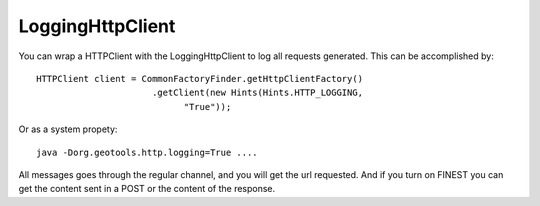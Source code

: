 LoggingHttpClient
-----------------

You can wrap a HTTPClient with the LoggingHttpClient to log all requests generated.
This can be accomplished by::

  HTTPClient client = CommonFactoryFinder.getHttpClientFactory()
                        .getClient(new Hints(Hints.HTTP_LOGGING,
                              "True"));

Or as a system propety::

  java -Dorg.geotools.http.logging=True ....


All messages goes through the regular channel, and you will get the url requested. And if you turn on FINEST you can get the content sent in a POST or the content of the response.